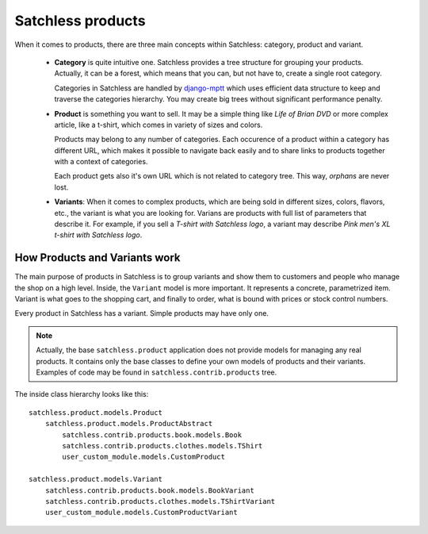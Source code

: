 .. _product-overview:

==================
Satchless products
==================

When it comes to products, there are three main concepts within Satchless:
category, product and variant.

    * **Category** is quite intuitive one. Satchless provides a tree
      structure for grouping your products. Actually, it can be a forest,
      which means that you can, but not have to, create a single root
      category.

      Categories in Satchless are handled by `django-mptt`_ which uses
      efficient data structure to keep and traverse the categories hierarchy.
      You may create big trees without significant performance penalty.

    * **Product** is something you want to sell. It may be a simple thing
      like *Life of Brian DVD* or more complex article, like a t-shirt, which
      comes in variety of sizes and colors.

      Products may belong to any number of categories. Each occurence of a
      product within a category has different URL, which makes it possible to
      navigate back easily and to share links to products together with a
      context of categories.

      Each product gets also it's own URL which is not related to category
      tree. This way, *orphans* are never lost.

    * **Variants**: When it comes to complex products, which are being sold
      in different sizes, colors, flavors, etc., the variant is what you
      are looking for. Varians are products with full list of parameters
      that describe it. For example, if you sell a *T-shirt with Satchless
      logo*, a variant may describe *Pink men's XL t-shirt with Satchless
      logo*.

.. _django-mptt: http://code.google.com/p/django-mptt/

How Products and Variants work
------------------------------

The main purpose of products in Satchless is to group variants and show them
to customers and people who manage the shop on a high level. Inside, the
``Variant`` model is more important. It represents a concrete, parametrized
item. Variant is what goes to the shopping cart, and finally to order, what
is bound with prices or stock control numbers.

Every product in Satchless has a variant. Simple products may have only one.

.. note::
    Actually, the base ``satchless.product`` application does not provide
    models for managing any real products. It contains only the base classes
    to define your own models of products and their variants. Examples of code
    may be found in ``satchless.contrib.products`` tree.

The inside class hierarchy looks like this::

    satchless.product.models.Product
        satchless.product.models.ProductAbstract
            satchless.contrib.products.book.models.Book
            satchless.contrib.products.clothes.models.TShirt
            user_custom_module.models.CustomProduct

    satchless.product.models.Variant
        satchless.contrib.products.book.models.BookVariant
        satchless.contrib.products.clothes.models.TShirtVariant
        user_custom_module.models.CustomProductVariant
